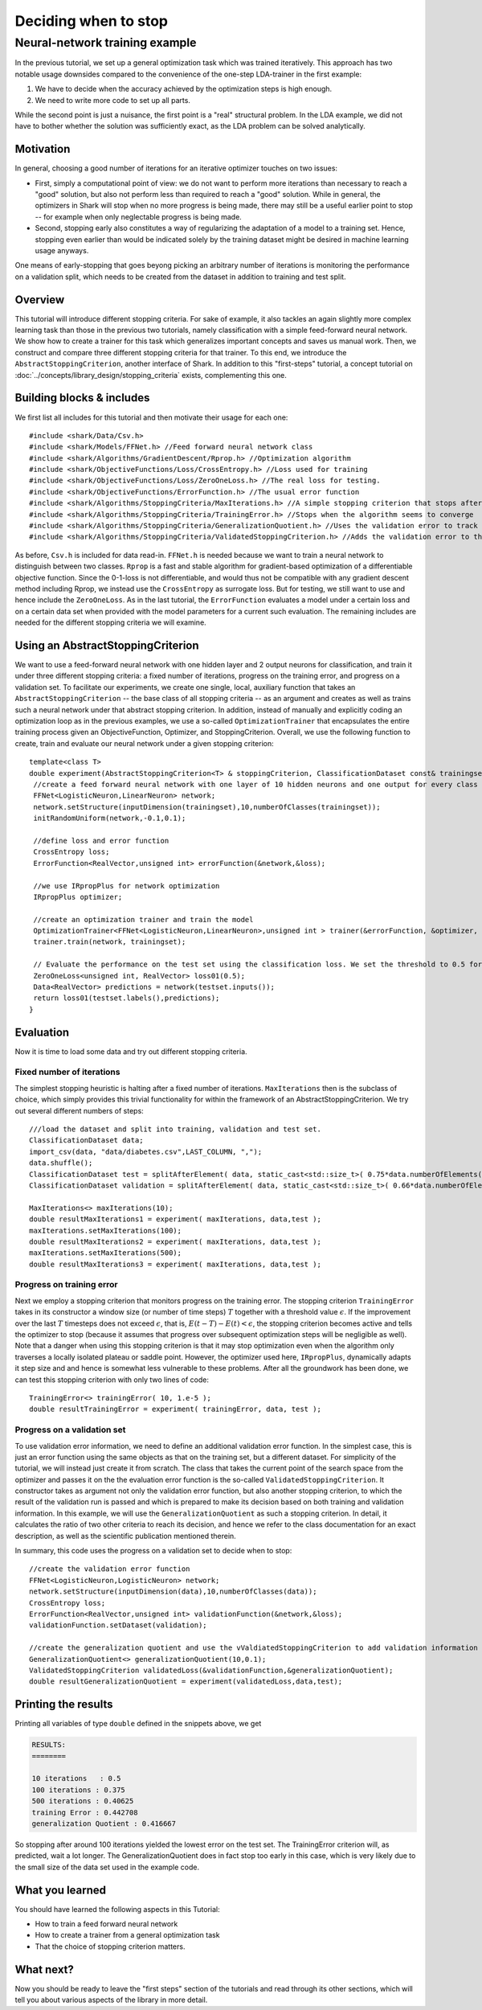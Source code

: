 Deciding when to stop
=====================

.. todo::

    has this ever been tested and the corresp. code added as an example?
    there were some indications that it might not compile due to missing
    includes, so testing is required before removing this todo


Neural-network training example
%%%%%%%%%%%%%%%%%%%%%%%%%%%%%%%


In the previous tutorial, we set up a general optimization task which was
trained iteratively. This approach has two notable usage downsides compared
to the convenience of the one-step LDA-trainer in the first example:

#. We have to decide when the accuracy achieved by the optimization steps
   is high enough.

#. We need to write more code to set up all parts.

While the second point is just a nuisance, the first point is a "real"
structural problem. In the LDA example, we did not have to bother
whether the solution was sufficiently exact, as the LDA problem can be
solved analytically.



Motivation
++++++++++


In general, choosing a good number of iterations
for an iterative optimizer touches on two issues:

* First, simply a computational point of view: we do not want to perform
  more iterations than necessary to reach a "good" solution, but also not
  perform less than required to reach a "good" solution. While in general,
  the optimizers in Shark will stop when no more progress is being made,
  there may still be a useful earlier point to stop -- for example when
  only neglectable progress is being made.

  .. todo::

     is this correct? do all our optimizers stop when there is no more progress?

* Second, stopping early also constitutes a way of regularizing the
  adaptation of a model to a training set. Hence, stopping even earlier
  than would be indicated solely by the training dataset might be desired
  in machine learning usage anyways.

One means of early-stopping that goes beyong picking an arbitrary
number of iterations is monitoring the performance on a validation
split, which needs to be created from the dataset in addition to
training and test split.



Overview
++++++++


This tutorial will introduce different stopping criteria. For sake of example,
it also tackles an again slightly more complex learning task than those in
the previous two tutorials, namely classification with a simple feed-forward
neural network. We show how to create a trainer for this task which generalizes
important concepts and saves us manual work. Then, we construct and compare
three different stopping criteria for that trainer. To this end, we introduce
the ``AbstractStoppingCriterion``, another interface of Shark. In addition to
this "first-steps" tutorial, a concept tutorial on
:doc:`../concepts/library_design/stopping_criteria` exists, complementing
this one.


Building blocks & includes
++++++++++++++++++++++++++

We first list all includes for this tutorial and then motivate their
usage for each one::

   #include <shark/Data/Csv.h>
   #include <shark/Models/FFNet.h> //Feed forward neural network class
   #include <shark/Algorithms/GradientDescent/Rprop.h> //Optimization algorithm
   #include <shark/ObjectiveFunctions/Loss/CrossEntropy.h> //Loss used for training
   #include <shark/ObjectiveFunctions/Loss/ZeroOneLoss.h> //The real loss for testing.
   #include <shark/ObjectiveFunctions/ErrorFunction.h> //The usual error function
   #include <shark/Algorithms/StoppingCriteria/MaxIterations.h> //A simple stopping criterion that stops after a fixed number of iterations
   #include <shark/Algorithms/StoppingCriteria/TrainingError.h> //Stops when the algorithm seems to converge
   #include <shark/Algorithms/StoppingCriteria/GeneralizationQuotient.h> //Uses the validation error to track the progress
   #include <shark/Algorithms/StoppingCriteria/ValidatedStoppingCriterion.h> //Adds the validation error to the value of the point

As before, ``Csv.h`` is included for data read-in. ``FFNet.h`` is needed
because we want to train a neural network to distinguish between two classes.
``Rprop`` is a fast and stable algorithm for gradient-based optimization of
a differentiable objective function. Since the 0-1-loss is not differentiable,
and would thus not be compatible with any gradient descent method including
Rprop, we instead use the ``CrossEntropy`` as surrogate loss. But for testing,
we still want to use and hence include the ``ZeroOneLoss``. As in the last
tutorial, the ``ErrorFunction`` evaluates a model under a certain loss and
on a certain data set when provided with the model parameters for a current
such evaluation. The remaining includes are needed for the different stopping
criteria we will examine.



Using an AbstractStoppingCriterion
++++++++++++++++++++++++++++++++++

We want to use a feed-forward neural network with one hidden layer and 2 output
neurons for classification, and train it under three different stopping criteria:
a fixed number of iterations, progress on the training error, and progress on a
validation set. To facilitate our experiments, we create one single, local, auxiliary
function that takes an ``AbstractStoppingCriterion`` -- the base class of all
stopping criteria -- as an argument and creates as well
as trains such a neural network under that abstract stopping criterion. In
addition, instead of manually and explicitly coding an optimization loop as in
the previous examples, we use a so-called ``OptimizationTrainer`` that encapsulates
the entire training process given an ObjectiveFunction, Optimizer, and StoppingCriterion.
Overall, we use the following function to create, train and evaluate our neural
network under a given stopping criterion::


   template<class T>
   double experiment(AbstractStoppingCriterion<T> & stoppingCriterion, ClassificationDataset const& trainingset, ClassificationDataset const& testset){
    //create a feed forward neural network with one layer of 10 hidden neurons and one output for every class
    FFNet<LogisticNeuron,LinearNeuron> network;
    network.setStructure(inputDimension(trainingset),10,numberOfClasses(trainingset));
    initRandomUniform(network,-0.1,0.1);

    //define loss and error function
    CrossEntropy loss;
    ErrorFunction<RealVector,unsigned int> errorFunction(&network,&loss);

    //we use IRpropPlus for network optimization
    IRpropPlus optimizer;

    //create an optimization trainer and train the model
    OptimizationTrainer<FFNet<LogisticNeuron,LinearNeuron>,unsigned int > trainer(&errorFunction, &optimizer, &stoppingCriterion);
    trainer.train(network, trainingset);

    // Evaluate the performance on the test set using the classification loss. We set the threshold to 0.5 for Logistic neurons.
    ZeroOneLoss<unsigned int, RealVector> loss01(0.5);
    Data<RealVector> predictions = network(testset.inputs());
    return loss01(testset.labels(),predictions);
   }



Evaluation
++++++++++


Now it is time to load some data and try out different stopping criteria.


Fixed number of iterations
&&&&&&&&&&&&&&&&&&&&&&&&&&


The simplest stopping heuristic is halting after a fixed number of iterations.
``MaxIterations`` then is the subclass of choice, which simply provides this
trivial functionality for within the framework of an AbstractStoppingCriterion.
We try out several different numbers of steps::

   ///load the dataset and split into training, validation and test set.
   ClassificationDataset data;
   import_csv(data, "data/diabetes.csv",LAST_COLUMN, ",");
   data.shuffle();
   ClassificationDataset test = splitAfterElement( data, static_cast<std::size_t>( 0.75*data.numberOfElements() ) );
   ClassificationDataset validation = splitAfterElement( data, static_cast<std::size_t>( 0.66*data.numberOfElements() ) );

   MaxIterations<> maxIterations(10);
   double resultMaxIterations1 = experiment( maxIterations, data,test );
   maxIterations.setMaxIterations(100);
   double resultMaxIterations2 = experiment( maxIterations, data,test );
   maxIterations.setMaxIterations(500);
   double resultMaxIterations3 = experiment( maxIterations, data,test );



Progress on training error
&&&&&&&&&&&&&&&&&&&&&&&&&&

Next we employ a stopping criterion that monitors progress on the
training error. The stopping criterion ``TrainingError`` takes in its
constructor a window size (or number of time steps) :math:`T`  together
with a threshold value :math:`\epsilon`. If the improvement over the
last :math:`T` timesteps does not exceed :math:`\epsilon`, that is,
:math:`E(t-T)-E(t) < \epsilon`, the stopping criterion becomes active
and tells the optimizer to stop (because it assumes that progress over
subsequent optimization steps will be negligible as well). Note that a
danger when using this stopping criterion is that it may stop optimization
even when the algorithm only traverses a locally isolated plateau or saddle
point. However, the optimizer used here, ``IRpropPlus``, dynamically
adapts it step size and and hence is somewhat less vulnerable to these
problems. After all the groundwork has been done, we can test this
stopping criterion with only two lines of code::

  TrainingError<> trainingError( 10, 1.e-5 );
  double resultTrainingError = experiment( trainingError, data, test );



Progress on a validation set
&&&&&&&&&&&&&&&&&&&&&&&&&&&&


To use validation error information, we need to define an additional validation error
function. In the simplest case, this is just an error function using the same objects
as that on the training set, but a different dataset. For simplicity of the tutorial,
we will instead just create it from scratch. The class that takes the current point
of the search space from the optimizer and passes it on the the evaluation error function
is the so-called ``ValidatedStoppingCriterion``. It constructor takes as argument not
only the validation error function, but also another stopping criterion, to which the
result of the validation run is passed and which is prepared to make its decision based
on both training and validation information. In this example, we will use the
``GeneralizationQuotient`` as such a stopping criterion. In detail, it calculates the
ratio of two other criteria to reach its decision, and hence we refer to the class
documentation for an exact description, as well as the scientific publication
mentioned therein.

.. todo::

    the class documentations for most stopping criteria need serious cleanup,
    and also a thourough check if they indeed implement their counterparts from
    the Prechelt paper correctly (i have some serious doubts about the validation-based
    criteria!)! If there are bugs in the code, this tutorial should be re-run and the
    results code and description updated.

In summary, this code uses the progress on a validation set to decide when to stop::

   //create the validation error function
   FFNet<LogisticNeuron,LogisticNeuron> network;
   network.setStructure(inputDimension(data),10,numberOfClasses(data));
   CrossEntropy loss;
   ErrorFunction<RealVector,unsigned int> validationFunction(&network,&loss);
   validationFunction.setDataset(validation);

   //create the generalization quotient and use the vValdiatedStoppingCriterion to add validation information using the validation function
   GeneralizationQuotient<> generalizationQuotient(10,0.1);
   ValidatedStoppingCriterion validatedLoss(&validationFunction,&generalizationQuotient);
   double resultGeneralizationQuotient = experiment(validatedLoss,data,test);



Printing the results
++++++++++++++++++++

Printing all variables of type ``double`` defined in the snippets above, we get

.. code-block:: none

   RESULTS:
   ========

   10 iterations   : 0.5
   100 iterations : 0.375
   500 iterations : 0.40625
   training Error : 0.442708
   generalization Quotient : 0.416667


So stopping after around 100 iterations yielded the lowest error on the test
set. The TrainingError criterion will, as predicted, wait a lot longer. The
GeneralizationQuotient does in fact stop too early in this case, which is very
likely due to the small size of the data set used in the example code.



What you learned
++++++++++++++++


You should have learned the following aspects in this Tutorial:

* How to train a feed forward neural network
* How to create a trainer from a general optimization task
* That the choice of stopping criterion matters.



What next?
++++++++++


Now you should be ready to leave the "first steps" section of the tutorials
and read through its other sections, which will tell you about various
aspects of the library in more detail.
